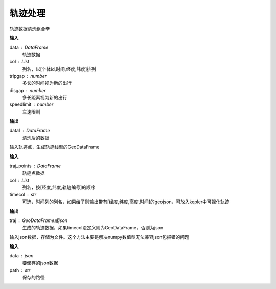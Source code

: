 .. _traj:


******************************
轨迹处理
******************************


.. function:: transbigdata.clean_traj(data,col = ['uid','str_time','lon','lat'],tripgap = 1800,disgap = 50000,speedlimit = 80)

轨迹数据清洗组合拳

**输入**

data : DataFrame
    轨迹数据
col : List
    列名，以[个体id,时间,经度,纬度]排列
tripgap : number
    多长的时间视为新的出行
disgap : number
    多长距离视为新的出行
speedlimit : number
    车速限制

**输出**

data1 : DataFrame
    清洗后的数据

.. function:: transbigdata.points_to_traj(traj_points,col = ['Lng','Lat','ID'],timecol = None)

输入轨迹点，生成轨迹线型的GeoDataFrame

**输入**

traj_points : DataFrame
    轨迹点数据
col : List
    列名，按[经度,纬度,轨迹编号]的顺序
timecol : str
    可选，时间列的列名，如果给了则输出带有[经度,纬度,高度,时间]的geojson，可放入kepler中可视化轨迹

**输出**

traj : GeoDataFrame或json
    生成的轨迹数据，如果timecol没定义则为GeoDataFrame，否则为json

.. function:: transbigdata.dumpjson(data,path)

输入json数据，存储为文件。这个方法主要是解决numpy数值型无法兼容json包报错的问题

**输入**

data : json
    要储存的json数据
path : str
    保存的路径